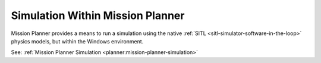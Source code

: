 .. _mission-planner-sim:

=================================
Simulation Within Mission Planner
=================================

Mission Planner provides a means to run a simulation using the native :ref:`SITL <sitl-simulator-software-in-the-loop>` physics models, but within the Windows environment.

See: :ref:`Mission Planner Simulation <planner:mission-planner-simulation>`